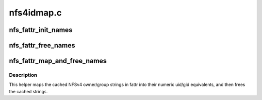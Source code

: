 .. -*- coding: utf-8; mode: rst -*-

===========
nfs4idmap.c
===========


.. _`nfs_fattr_init_names`:

nfs_fattr_init_names
====================

.. c:function:: void nfs_fattr_init_names (struct nfs_fattr *fattr, struct nfs4_string *owner_name, struct nfs4_string *group_name)

    initialise the nfs_fattr owner_name/group_name fields

    :param struct nfs_fattr \*fattr:
        fully initialised struct nfs_fattr

    :param struct nfs4_string \*owner_name:
        owner name string cache

    :param struct nfs4_string \*group_name:
        group name string cache



.. _`nfs_fattr_free_names`:

nfs_fattr_free_names
====================

.. c:function:: void nfs_fattr_free_names (struct nfs_fattr *fattr)

    free up the NFSv4 owner and group strings

    :param struct nfs_fattr \*fattr:
        a fully initialised nfs_fattr structure



.. _`nfs_fattr_map_and_free_names`:

nfs_fattr_map_and_free_names
============================

.. c:function:: void nfs_fattr_map_and_free_names (struct nfs_server *server, struct nfs_fattr *fattr)

    map owner/group strings into uid/gid and free

    :param struct nfs_server \*server:
        pointer to the filesystem nfs_server structure

    :param struct nfs_fattr \*fattr:
        a fully initialised nfs_fattr structure



.. _`nfs_fattr_map_and_free_names.description`:

Description
-----------

This helper maps the cached NFSv4 owner/group strings in fattr into
their numeric uid/gid equivalents, and then frees the cached strings.

